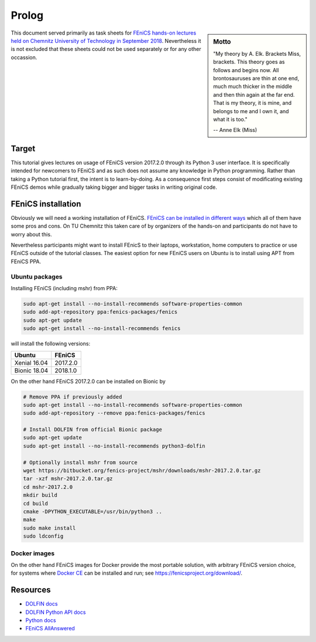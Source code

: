 Prolog
======

.. sidebar:: Motto

    "My theory by A. Elk.  Brackets Miss, brackets.  This theory goes
    as follows and begins now.  All brontosauruses are thin at one
    end, much much thicker in the middle and then thin again at the
    far end.  That is my theory, it is mine, and belongs to me and I
    own it, and what it is too."

    -- Anne Elk (Miss)


This document served primarily as task sheets for
`FEniCS hands-on lectures held on Chemnitz University
of Technology in September 2018
<https://www.tu-chemnitz.de/mathematik/part_dgl/teaching/WS2018_FEniCS>`_.
Nevertheless it is not excluded that these sheets could not be
used separately or for any other occassion.


Target
------

This tutorial gives lectures on usage of FEniCS version 2017.2.0
through its Python 3 user interface. It is specifically intended
for newcomers to FEniCS and as such does not assume any knowledge in
Python programming. Rather than taking a Python tutorial first,
the intent is to learn-by-doing. As a consequence first steps
consist of modificating existing FEniCS demos while gradually
taking bigger and bigger tasks in writing original code.


FEniCS installation
-------------------

Obviously we will need a working installation of FEniCS.
`FEniCS can be installed in different ways
<https://fenicsproject.org/download/>`_ which all of them
have some pros and cons. On TU Chemnitz this taken care
of by organizers of the hands-on and participants do not
have to worry about this.

Nevertheless participants might want to install FEnicS
to their laptops, workstation, home computers to practice
or use FEniCS outside of the tutorial classes. The easiest
option for new FEniCS users on Ubuntu is to install using
APT from FEniCS PPA.


Ubuntu packages
^^^^^^^^^^^^^^^

Installing FEniCS (including mshr) from PPA:

.. code-block:: bash

    sudo apt-get install --no-install-recommends software-properties-common
    sudo add-apt-repository ppa:fenics-packages/fenics
    sudo apt-get update
    sudo apt-get install --no-install-recommends fenics

will install the following versions:

.. list-table::
    :header-rows: 1

    * - Ubuntu
      - FEniCS
    * - Xenial 16.04
      - 2017.2.0
    * - Bionic 18.04
      - 2018.1.0

On the other hand FEniCS 2017.2.0 can be installed on Bionic
by

.. code-block:: bash

    # Remove PPA if previously added
    sudo apt-get install --no-install-recommends software-properties-common
    sudo add-apt-repository --remove ppa:fenics-packages/fenics

    # Install DOLFIN from official Bionic package
    sudo apt-get update
    sudo apt-get install --no-install-recommends python3-dolfin

    # Optionally install mshr from source
    wget https://bitbucket.org/fenics-project/mshr/downloads/mshr-2017.2.0.tar.gz
    tar -xzf mshr-2017.2.0.tar.gz
    cd mshr-2017.2.0
    mkdir build
    cd build
    cmake -DPYTHON_EXECUTABLE=/usr/bin/python3 ..
    make
    sudo make install
    sudo ldconfig


Docker images
^^^^^^^^^^^^^

On the other hand FEniCS images for Docker provide the most portable
solution, with arbitrary FEniCS version choice, for systems where
`Docker CE <https://www.docker.com/community-edition>`_ can be installed
and run; see https://fenicsproject.org/download/.


Resources
---------

* `DOLFIN docs <https://fenics.readthedocs.io/projects/dolfin/en/2017.2.0>`_
* `DOLFIN Python API docs <https://fenicsproject.org/docs/dolfin/2017.2.0/python/index.html>`_
* `Python docs <https://docs.python.org/3>`_
* `FEniCS AllAnswered <https://www.allanswered.com/community/s/fenics-project/>`_
